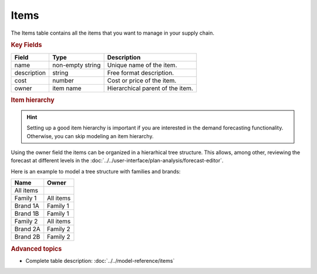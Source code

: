 =====
Items
=====

The Items table contains all the items that you want to manage in your supply chain.

.. rubric:: Key Fields

=============== ================= ===========================================================
Field           Type              Description
=============== ================= ===========================================================
name            non-empty string  Unique name of the item.
description     string            Free format description.
cost            number            Cost or price of the item.
owner           item name         Hierarchical parent of the item.
=============== ================= ===========================================================

.. rubric:: Item hierarchy

.. Hint::

   Setting up a good item hierarchy is important if you are interested in the demand forecasting functionality. 
   Otherwise, you can skip modeling an item hierarchy.

Using the owner field the items can be organized in a hierarhical tree structure. This allows,
among other, reviewing the forecast at different levels in the 
:doc:`../../user-interface/plan-analysis/forecast-editor`.

Here is an example to model a tree structure with families and brands:

.. image:: ../_images/item-hierarchy.png
   :width: 50%
   :alt: Example item hierarchy

============= =============
Name          Owner
============= =============
All items  
Family 1      All items
Brand 1A      Family 1
Brand 1B      Family 1
Family 2      All items
Brand 2A      Family 2
Brand 2B      Family 2
============= =============

.. rubric:: Advanced topics

* Complete table description: :doc:`../../model-reference/items`
